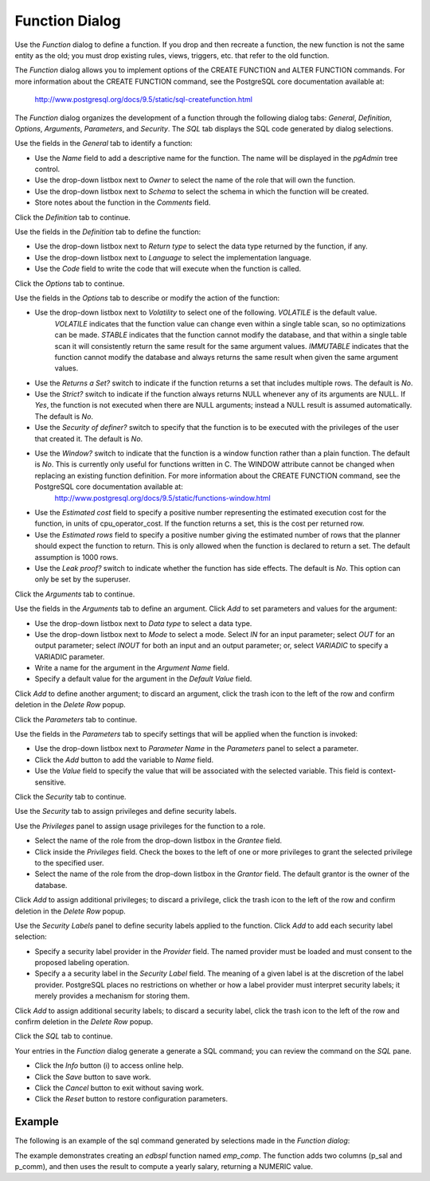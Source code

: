 ***************
Function Dialog
***************

Use the *Function* dialog to define a function.  If you drop and then recreate a function, the new function is not the same entity as the old; you must drop existing rules, views, triggers, etc. that refer to the old function.

The *Function* dialog allows you to implement options of the CREATE FUNCTION and ALTER FUNCTION commands. For more information about the CREATE FUNCTION command, see the PostgreSQL core documentation available at:

   http://www.postgresql.org/docs/9.5/static/sql-createfunction.html

The *Function* dialog organizes the development of a function through the following dialog tabs: *General*, *Definition*, *Options*, *Arguments*, *Parameters*, and *Security*. The *SQL* tab displays the SQL code generated by dialog selections.

.. image:: images/function_general.png

Use the fields in the *General* tab to identify a function:

* Use the *Name* field to add a descriptive name for the function. The name will be displayed in the *pgAdmin* tree control.
* Use the drop-down listbox next to *Owner* to select the name of the role that will own the function.
* Use the drop-down listbox next to *Schema* to select the schema in which the function will be created.
* Store notes about the function in the *Comments* field.

Click the *Definition* tab to continue.

.. image:: images/function_definition.png

Use the fields in the *Definition* tab to define the function:

* Use the drop-down listbox next to *Return type* to select the data type returned by the function, if any. 
* Use the drop-down listbox next to *Language* to select the implementation language. 
* Use the *Code* field to write the code that will execute when the function is called.

Click the *Options* tab to continue.

.. image:: images/function_options.png

Use the fields in the *Options* tab to describe or modify the action of the function:

* Use the drop-down listbox next to *Volatility* to select one of the following. *VOLATILE* is the default value.
   *VOLATILE* indicates that the function value can change even within a single table scan, so no optimizations can be made. 
   *STABLE* indicates that the function cannot modify the database, and that within a single table scan it will consistently return the same result for the same argument values.
   *IMMUTABLE* indicates that the function cannot modify the database and always returns the same result when given the same argument values.
* Use the *Returns a Set?* switch to indicate if the function returns a set that includes multiple rows. The default is *No*.
* Use the *Strict?* switch to indicate if the function always returns NULL whenever any of its arguments are NULL. If *Yes*, the function is not executed when there are NULL arguments; instead a NULL result is assumed automatically. The default is *No*.
* Use the *Security of definer?* switch to specify that the function is to be executed with the privileges of the user that created it. The default is *No*.
* Use the *Window?* switch to indicate that the function is a window function rather than a plain function. The default is *No*. This is currently only useful for functions written in C. The WINDOW attribute cannot be changed when replacing an existing function definition. For more information about the CREATE FUNCTION command, see the PostgreSQL core documentation available at:
   http://www.postgresql.org/docs/9.5/static/functions-window.html
* Use the *Estimated cost* field to specify a positive number representing the estimated execution cost for the function, in units of cpu_operator_cost. If the function returns a set, this is the cost per returned row. 
* Use the *Estimated rows* field to specify a positive number giving the estimated number of rows that the planner should expect the function to return. This is only allowed when the function is declared to return a set. The default assumption is 1000 rows.
* Use the *Leak proof?* switch to indicate whether the function has side effects. The default is *No*. This option can only be set by the superuser.

Click the *Arguments* tab to continue.

.. image:: images/function_arguments.png

Use the fields in the *Arguments* tab to define an argument. Click *Add* to set parameters and values for the argument:

* Use the drop-down listbox next to *Data type* to select a data type.
* Use the drop-down listbox next to *Mode* to select a mode. Select *IN* for an input parameter; select *OUT* for an output parameter; select *INOUT* for both an input and an output parameter; or, select *VARIADIC* to specify a VARIADIC parameter.
* Write a name for the argument in the *Argument Name* field.
* Specify a default value for the argument in the *Default Value* field.

Click *Add* to define another argument; to discard an argument, click the trash icon to the left of the row and confirm deletion in the *Delete Row* popup.

Click the *Parameters* tab to continue.

.. image:: images/function_parameters.png

Use the fields in the *Parameters* tab to specify settings that will be applied when the function is invoked:

* Use the drop-down listbox next to *Parameter Name* in the *Parameters* panel to select a parameter. 
* Click the *Add* button to add the variable to *Name* field.
* Use the *Value* field to specify the value that will be associated with the selected variable. This field is context-sensitive.

Click the *Security* tab to continue.

.. image:: images/function_security.png

Use the *Security* tab to assign privileges and define security labels.  

Use the *Privileges* panel to assign usage privileges for the function to a role. 

* Select the name of the role from the drop-down listbox in the *Grantee* field.
* Click inside the *Privileges* field. Check the boxes to the left of one or more privileges to grant the selected privilege to the specified user.
* Select the name of the role from the drop-down listbox in the *Grantor* field. The default grantor is the owner of the database.

Click *Add* to assign additional privileges; to discard a privilege, click the trash icon to the left of the row and confirm deletion in the *Delete Row* popup.

Use the *Security Labels* panel to define security labels applied to the function. Click *Add* to add each security label selection: 

* Specify a security label provider in the *Provider* field. The named provider must be loaded and must consent to the proposed labeling operation.
* Specify a a security label in the *Security Label* field. The meaning of a given label is at the discretion of the label provider. PostgreSQL places no restrictions on whether or how a label provider must interpret security labels; it merely provides a mechanism for storing them. 

Click *Add* to assign additional security labels; to discard a security label, click the trash icon to the left of the row and confirm deletion in the *Delete Row* popup.

Click the *SQL* tab to continue.

.. image:: images/function_sql.png

Your entries in the *Function* dialog generate a generate a SQL command; you can review the command on the *SQL* pane.
 
* Click the *Info* button (i) to access online help. 
* Click the *Save* button to save work.
* Click the *Cancel* button to exit without saving work.
* Click the *Reset* button to restore configuration parameters.

Example
=======

The following is an example of the sql command generated by selections made in the *Function dialog*:

.. image:: images/function_sql_example.png

The example demonstrates creating an *edbspl* function named *emp_comp*.  The function adds two columns (p_sal and p_comm), and then uses the result to compute a yearly salary, returning a NUMERIC value.

